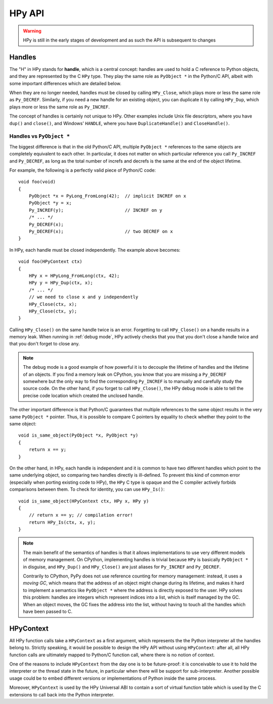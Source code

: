 HPy API
=======

.. warning::
   HPy is still in the early stages of development and as such the API is
   subsequent to changes

Handles
-------

The "H" in HPy stands for **handle**, which is a central concept: handles are
used to hold a C reference to Python objects, and they are represented by the
C ``HPy`` type.  They play the same role as ``PyObject *`` in the Python/C
API, albeit with some important differences which are detailed below.

When they are no longer needed, handles must be closed by calling
``HPy_Close``, which plays more or less the same role as ``Py_DECREF``.
Similarly, if you need a new handle for an existing object, you can duplicate
it by calling ``HPy_Dup``, which plays more or less the same role as
``Py_INCREF``.

The concept of handles is certainly not unique to HPy. Other examples include
Unix file descriptors, where you have ``dup()`` and ``close()``, and Windows'
``HANDLE``, where you have ``DuplicateHandle()`` and ``CloseHandle()``.


Handles vs ``PyObject *``
~~~~~~~~~~~~~~~~~~~~~~~~~

.. XXX I don't like this sentence, but I can't come up with anything better
   right now. Please rephrase/rewrite :)

The biggest difference is that in the old Python/C API, multiple ``PyObject
*`` references to the same objects are completely equivalent to each other. In
particular, it does not matter on which particular reference you call
``Py_INCREF`` and ``Py_DECREF``, as long as the total number of increfs and
decrefs is the same at the end of the object lifetime.

For example, the following is a perfectly valid piece of Python/C code::

  void foo(void)
  {
      PyObject *x = PyLong_FromLong(42);  // implicit INCREF on x
      PyObject *y = x;
      Py_INCREF(y);                       // INCREF on y
      /* ... */
      Py_DECREF(x);
      Py_DECREF(x);                       // two DECREF on x
  }

In HPy, each handle must be closed independently. The example above becomes::

  void foo(HPyContext ctx)
  {
      HPy x = HPyLong_FromLong(ctx, 42);
      HPy y = HPy_Dup(ctx, x);
      /* ... */
      // we need to close x and y independently
      HPy_Close(ctx, x);
      HPy_Close(ctx, y);
  }

Calling ``HPy_Close()`` on the same handle twice is an error.  Forgetting to
call ``HPy_Close()`` on a handle results in a memory leak.  When running in
:ref:`debug mode`, HPy actively checks that you that you don't close a handle
twice and that you don't forget to close any.


.. note::
  The debug mode is a good example of how powerful it is to decouple the
  lifetime of handles and the lifetime of an objects.  If you find a memory
  leak on CPython, you know that you are missing a ``Py_DECREF`` somewhere but
  the only way to find the corresponding ``Py_INCREF`` is to manually and
  carefully study the source code.  On the other hand, if you forget to call
  ``HPy_Close()``, the HPy debug mode is able to tell the precise code
  location which created the unclosed handle.


The other important difference is that Python/C guarantees that multiple
references to the same object results in the very same ``PyObject *`` pointer.
Thus, it is possible to compare C pointers by equality to check whether they
point to the same object::

    void is_same_object(PyObject *x, PyObject *y)
    {
        return x == y;
    }

On the other hand, in HPy, each handle is independent and it is common to have
two different handles which point to the same underlying object, so comparing
two handles directly is ill-defined.  To prevent this kind of common error
(especially when porting existing code to HPy), the ``HPy`` C type is opaque
and the C compiler actively forbids comparisons between them.  To check for
identity, you can use ``HPy_Is()``::

    void is_same_object(HPyContext ctx, HPy x, HPy y)
    {
        // return x == y; // compilation error!
        return HPy_Is(ctx, x, y);
    }

.. note::
   The main benefit of the semantics of handles is that it allows
   implementations to use very different models of memory management.  On
   CPython, implementing handles is trivial because ``HPy`` is basically
   ``PyObject *`` in disguise, and ``HPy_Dup()`` and ``HPy_Close()`` are just
   aliases for ``Py_INCREF`` and ``Py_DECREF``.

   Contrarily to CPython, PyPy does not use reference counting for memory
   management: instead, it uses a *moving GC*, which means that the address of
   an object might change during its lifetime, and makes it hard to implement
   a semantics like ``PyObject *`` where the address is directly exposed to
   the user.  HPy solves this problem: handles are integers which represent
   indices into a list, which is itself managed by the GC. When an object
   moves, the GC fixes the address into the list, without having to touch all
   the handles which have been passed to C.


HPyContext
-----------

All HPy function calls take a ``HPyContext`` as a first argument, which
represents the the Python interpreter all the handles belong to.  Strictly
speaking, it would be possible to design the HPy API without using
``HPyContext``: after all, all HPy function calls are ultimately mapped to
Python/C function call, where there is no notion of context.

One of the reasons to include ``HPyContext`` from the day one is to be
future-proof: it is conceivable to use it to hold the interpreter or the
thread state in the future, in particular when there will be support for
sub-interpreter.  Another possible usage could be to embed different versions
or implementations of Python inside the same process.

Moreover, ``HPyContext`` is used by the HPy Universal ABI to contain a sort of
virtual function table which is used by the C extensions to call back into the
Python interpreter.
